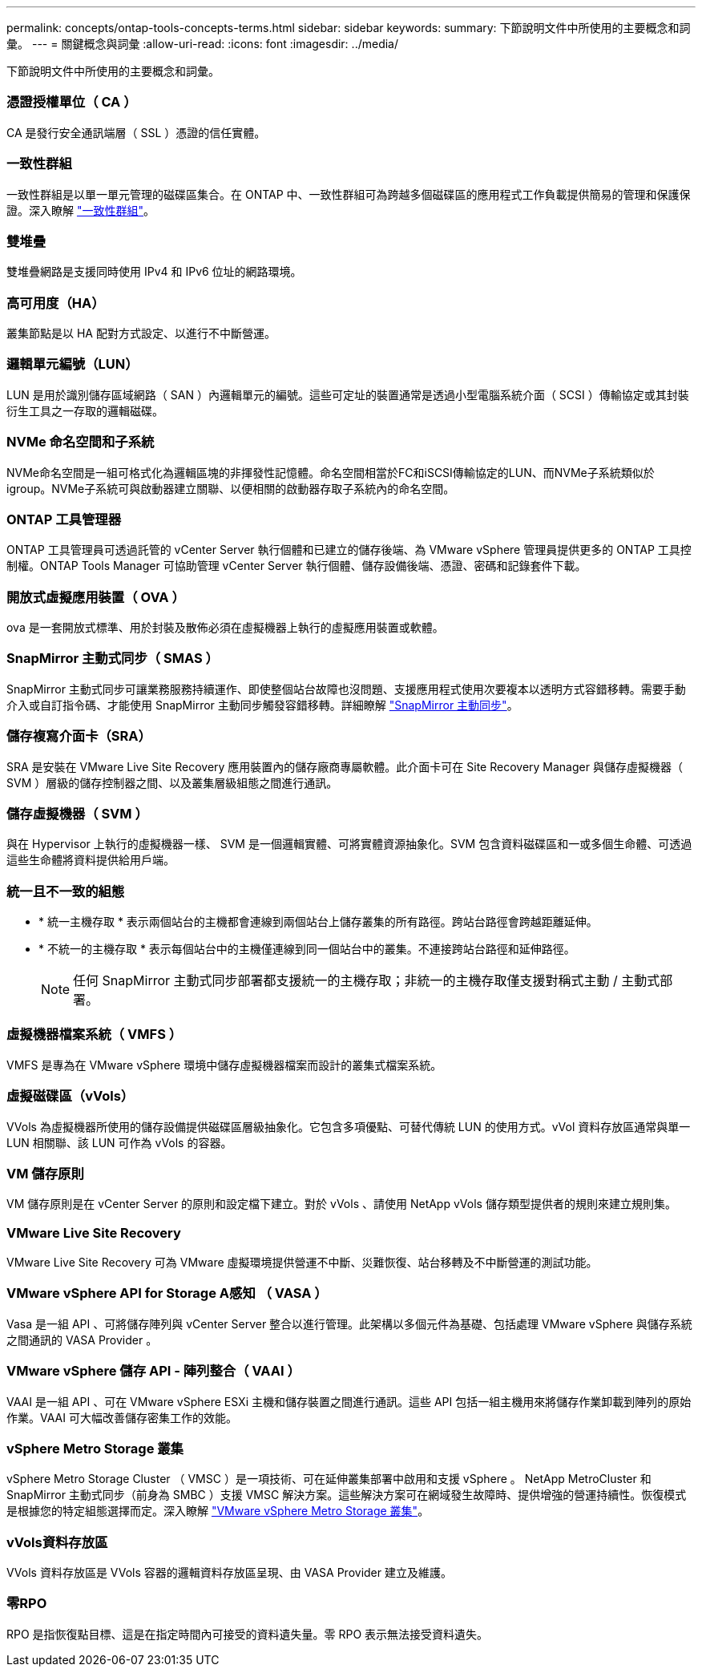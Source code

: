 ---
permalink: concepts/ontap-tools-concepts-terms.html 
sidebar: sidebar 
keywords:  
summary: 下節說明文件中所使用的主要概念和詞彙。 
---
= 關鍵概念與詞彙
:allow-uri-read: 
:icons: font
:imagesdir: ../media/


[role="lead"]
下節說明文件中所使用的主要概念和詞彙。



=== 憑證授權單位（ CA ）

CA 是發行安全通訊端層（ SSL ）憑證的信任實體。



=== 一致性群組

一致性群組是以單一單元管理的磁碟區集合。在 ONTAP 中、一致性群組可為跨越多個磁碟區的應用程式工作負載提供簡易的管理和保護保證。深入瞭解 https://docs.netapp.com/us-en/ontap/consistency-groups/index.html["一致性群組"]。



=== 雙堆疊

雙堆疊網路是支援同時使用 IPv4 和 IPv6 位址的網路環境。



=== 高可用度（HA）

叢集節點是以 HA 配對方式設定、以進行不中斷營運。



=== 邏輯單元編號（LUN）

LUN 是用於識別儲存區域網路（ SAN ）內邏輯單元的編號。這些可定址的裝置通常是透過小型電腦系統介面（ SCSI ）傳輸協定或其封裝衍生工具之一存取的邏輯磁碟。



=== NVMe 命名空間和子系統

NVMe命名空間是一組可格式化為邏輯區塊的非揮發性記憶體。命名空間相當於FC和iSCSI傳輸協定的LUN、而NVMe子系統類似於igroup。NVMe子系統可與啟動器建立關聯、以便相關的啟動器存取子系統內的命名空間。



=== ONTAP 工具管理器

ONTAP 工具管理員可透過託管的 vCenter Server 執行個體和已建立的儲存後端、為 VMware vSphere 管理員提供更多的 ONTAP 工具控制權。ONTAP Tools Manager 可協助管理 vCenter Server 執行個體、儲存設備後端、憑證、密碼和記錄套件下載。



=== 開放式虛擬應用裝置（ OVA ）

ova 是一套開放式標準、用於封裝及散佈必須在虛擬機器上執行的虛擬應用裝置或軟體。



=== SnapMirror 主動式同步（ SMAS ）

SnapMirror 主動式同步可讓業務服務持續運作、即使整個站台故障也沒問題、支援應用程式使用次要複本以透明方式容錯移轉。需要手動介入或自訂指令碼、才能使用 SnapMirror 主動同步觸發容錯移轉。詳細瞭解 https://docs.netapp.com/us-en/ontap/snapmirror-active-sync/index.html["SnapMirror 主動同步"]。



=== 儲存複寫介面卡（SRA）

SRA 是安裝在 VMware Live Site Recovery 應用裝置內的儲存廠商專屬軟體。此介面卡可在 Site Recovery Manager 與儲存虛擬機器（ SVM ）層級的儲存控制器之間、以及叢集層級組態之間進行通訊。



=== 儲存虛擬機器（ SVM ）

與在 Hypervisor 上執行的虛擬機器一樣、 SVM 是一個邏輯實體、可將實體資源抽象化。SVM 包含資料磁碟區和一或多個生命體、可透過這些生命體將資料提供給用戶端。



=== 統一且不一致的組態

* * 統一主機存取 * 表示兩個站台的主機都會連線到兩個站台上儲存叢集的所有路徑。跨站台路徑會跨越距離延伸。
* * 不統一的主機存取 * 表示每個站台中的主機僅連線到同一個站台中的叢集。不連接跨站台路徑和延伸路徑。
+

NOTE: 任何 SnapMirror 主動式同步部署都支援統一的主機存取；非統一的主機存取僅支援對稱式主動 / 主動式部署。





=== 虛擬機器檔案系統（ VMFS ）

VMFS 是專為在 VMware vSphere 環境中儲存虛擬機器檔案而設計的叢集式檔案系統。



=== 虛擬磁碟區（vVols）

VVols 為虛擬機器所使用的儲存設備提供磁碟區層級抽象化。它包含多項優點、可替代傳統 LUN 的使用方式。vVol 資料存放區通常與單一 LUN 相關聯、該 LUN 可作為 vVols 的容器。



=== VM 儲存原則

VM 儲存原則是在 vCenter Server 的原則和設定檔下建立。對於 vVols 、請使用 NetApp vVols 儲存類型提供者的規則來建立規則集。



=== VMware Live Site Recovery

VMware Live Site Recovery 可為 VMware 虛擬環境提供營運不中斷、災難恢復、站台移轉及不中斷營運的測試功能。



=== VMware vSphere API for Storage A感知 （ VASA ）

Vasa 是一組 API 、可將儲存陣列與 vCenter Server 整合以進行管理。此架構以多個元件為基礎、包括處理 VMware vSphere 與儲存系統之間通訊的 VASA Provider 。



=== VMware vSphere 儲存 API - 陣列整合（ VAAI ）

VAAI 是一組 API 、可在 VMware vSphere ESXi 主機和儲存裝置之間進行通訊。這些 API 包括一組主機用來將儲存作業卸載到陣列的原始作業。VAAI 可大幅改善儲存密集工作的效能。



=== vSphere Metro Storage 叢集

vSphere Metro Storage Cluster （ VMSC ）是一項技術、可在延伸叢集部署中啟用和支援 vSphere 。 NetApp MetroCluster 和 SnapMirror 主動式同步（前身為 SMBC ）支援 VMSC 解決方案。這些解決方案可在網域發生故障時、提供增強的營運持續性。恢復模式是根據您的特定組態選擇而定。深入瞭解 https://core.vmware.com/resource/vmware-vsphere-metro-storage-cluster-vmsc["VMware vSphere Metro Storage 叢集"]。



=== vVols資料存放區

VVols 資料存放區是 VVols 容器的邏輯資料存放區呈現、由 VASA Provider 建立及維護。



=== 零RPO

RPO 是指恢復點目標、這是在指定時間內可接受的資料遺失量。零 RPO 表示無法接受資料遺失。
